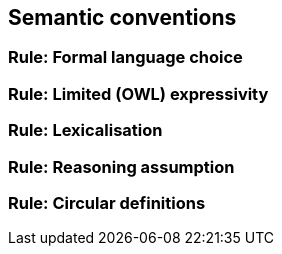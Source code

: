 == Semantic conventions

[[sec:sc-r1]]
=== Rule: Formal language choice


[[sec:sc-r2]]
=== Rule: Limited (OWL) expressivity


[[sec:sc-r3]]
=== Rule: Lexicalisation


[[sec:sc-r4]]
=== Rule: Reasoning assumption


[[sec:sc-r5]]
=== Rule: Circular definitions